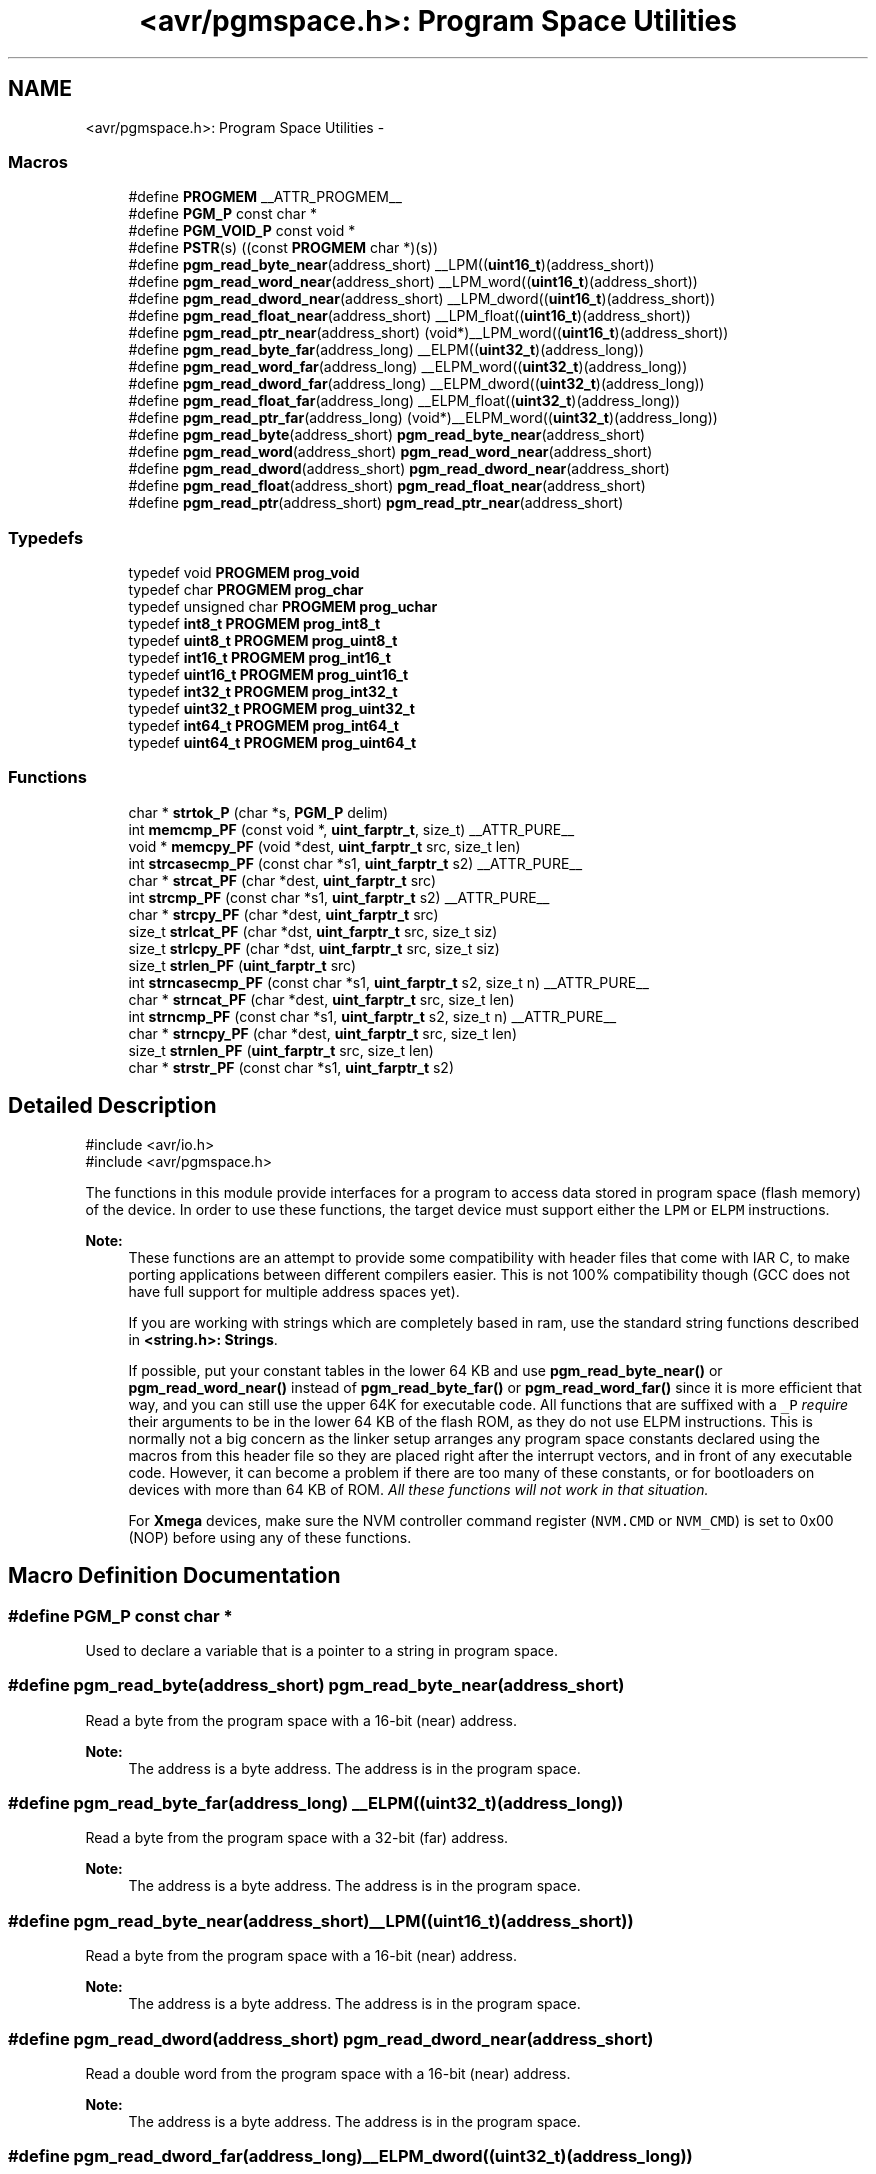 .TH "<avr/pgmspace.h>: Program Space Utilities" 3 "Tue Aug 12 2014" "Version 1.8.1" "avr-libc" \" -*- nroff -*-
.ad l
.nh
.SH NAME
<avr/pgmspace.h>: Program Space Utilities \- 
.SS "Macros"

.in +1c
.ti -1c
.RI "#define \fBPROGMEM\fP   __ATTR_PROGMEM__"
.br
.ti -1c
.RI "#define \fBPGM_P\fP   const char *"
.br
.ti -1c
.RI "#define \fBPGM_VOID_P\fP   const void *"
.br
.ti -1c
.RI "#define \fBPSTR\fP(s)   ((const \fBPROGMEM\fP char *)(s))"
.br
.ti -1c
.RI "#define \fBpgm_read_byte_near\fP(address_short)   __LPM((\fBuint16_t\fP)(address_short))"
.br
.ti -1c
.RI "#define \fBpgm_read_word_near\fP(address_short)   __LPM_word((\fBuint16_t\fP)(address_short))"
.br
.ti -1c
.RI "#define \fBpgm_read_dword_near\fP(address_short)   __LPM_dword((\fBuint16_t\fP)(address_short))"
.br
.ti -1c
.RI "#define \fBpgm_read_float_near\fP(address_short)   __LPM_float((\fBuint16_t\fP)(address_short))"
.br
.ti -1c
.RI "#define \fBpgm_read_ptr_near\fP(address_short)   (void*)__LPM_word((\fBuint16_t\fP)(address_short))"
.br
.ti -1c
.RI "#define \fBpgm_read_byte_far\fP(address_long)   __ELPM((\fBuint32_t\fP)(address_long))"
.br
.ti -1c
.RI "#define \fBpgm_read_word_far\fP(address_long)   __ELPM_word((\fBuint32_t\fP)(address_long))"
.br
.ti -1c
.RI "#define \fBpgm_read_dword_far\fP(address_long)   __ELPM_dword((\fBuint32_t\fP)(address_long))"
.br
.ti -1c
.RI "#define \fBpgm_read_float_far\fP(address_long)   __ELPM_float((\fBuint32_t\fP)(address_long))"
.br
.ti -1c
.RI "#define \fBpgm_read_ptr_far\fP(address_long)   (void*)__ELPM_word((\fBuint32_t\fP)(address_long))"
.br
.ti -1c
.RI "#define \fBpgm_read_byte\fP(address_short)   \fBpgm_read_byte_near\fP(address_short)"
.br
.ti -1c
.RI "#define \fBpgm_read_word\fP(address_short)   \fBpgm_read_word_near\fP(address_short)"
.br
.ti -1c
.RI "#define \fBpgm_read_dword\fP(address_short)   \fBpgm_read_dword_near\fP(address_short)"
.br
.ti -1c
.RI "#define \fBpgm_read_float\fP(address_short)   \fBpgm_read_float_near\fP(address_short)"
.br
.ti -1c
.RI "#define \fBpgm_read_ptr\fP(address_short)   \fBpgm_read_ptr_near\fP(address_short)"
.br
.in -1c
.SS "Typedefs"

.in +1c
.ti -1c
.RI "typedef void \fBPROGMEM\fP \fBprog_void\fP"
.br
.ti -1c
.RI "typedef char \fBPROGMEM\fP \fBprog_char\fP"
.br
.ti -1c
.RI "typedef unsigned char \fBPROGMEM\fP \fBprog_uchar\fP"
.br
.ti -1c
.RI "typedef \fBint8_t\fP \fBPROGMEM\fP \fBprog_int8_t\fP"
.br
.ti -1c
.RI "typedef \fBuint8_t\fP \fBPROGMEM\fP \fBprog_uint8_t\fP"
.br
.ti -1c
.RI "typedef \fBint16_t\fP \fBPROGMEM\fP \fBprog_int16_t\fP"
.br
.ti -1c
.RI "typedef \fBuint16_t\fP \fBPROGMEM\fP \fBprog_uint16_t\fP"
.br
.ti -1c
.RI "typedef \fBint32_t\fP \fBPROGMEM\fP \fBprog_int32_t\fP"
.br
.ti -1c
.RI "typedef \fBuint32_t\fP \fBPROGMEM\fP \fBprog_uint32_t\fP"
.br
.ti -1c
.RI "typedef \fBint64_t\fP \fBPROGMEM\fP \fBprog_int64_t\fP"
.br
.ti -1c
.RI "typedef \fBuint64_t\fP \fBPROGMEM\fP \fBprog_uint64_t\fP"
.br
.in -1c
.SS "Functions"

.in +1c
.ti -1c
.RI "char * \fBstrtok_P\fP (char *s, \fBPGM_P\fP delim)"
.br
.ti -1c
.RI "int \fBmemcmp_PF\fP (const void *, \fBuint_farptr_t\fP, size_t) __ATTR_PURE__"
.br
.ti -1c
.RI "void * \fBmemcpy_PF\fP (void *dest, \fBuint_farptr_t\fP src, size_t len)"
.br
.ti -1c
.RI "int \fBstrcasecmp_PF\fP (const char *s1, \fBuint_farptr_t\fP s2) __ATTR_PURE__"
.br
.ti -1c
.RI "char * \fBstrcat_PF\fP (char *dest, \fBuint_farptr_t\fP src)"
.br
.ti -1c
.RI "int \fBstrcmp_PF\fP (const char *s1, \fBuint_farptr_t\fP s2) __ATTR_PURE__"
.br
.ti -1c
.RI "char * \fBstrcpy_PF\fP (char *dest, \fBuint_farptr_t\fP src)"
.br
.ti -1c
.RI "size_t \fBstrlcat_PF\fP (char *dst, \fBuint_farptr_t\fP src, size_t siz)"
.br
.ti -1c
.RI "size_t \fBstrlcpy_PF\fP (char *dst, \fBuint_farptr_t\fP src, size_t siz)"
.br
.ti -1c
.RI "size_t \fBstrlen_PF\fP (\fBuint_farptr_t\fP src)"
.br
.ti -1c
.RI "int \fBstrncasecmp_PF\fP (const char *s1, \fBuint_farptr_t\fP s2, size_t n) __ATTR_PURE__"
.br
.ti -1c
.RI "char * \fBstrncat_PF\fP (char *dest, \fBuint_farptr_t\fP src, size_t len)"
.br
.ti -1c
.RI "int \fBstrncmp_PF\fP (const char *s1, \fBuint_farptr_t\fP s2, size_t n) __ATTR_PURE__"
.br
.ti -1c
.RI "char * \fBstrncpy_PF\fP (char *dest, \fBuint_farptr_t\fP src, size_t len)"
.br
.ti -1c
.RI "size_t \fBstrnlen_PF\fP (\fBuint_farptr_t\fP src, size_t len)"
.br
.ti -1c
.RI "char * \fBstrstr_PF\fP (const char *s1, \fBuint_farptr_t\fP s2)"
.br
.in -1c
.SH "Detailed Description"
.PP 

.PP
.nf
#include <avr/io\&.h>
#include <avr/pgmspace\&.h>

.fi
.PP
.PP
The functions in this module provide interfaces for a program to access data stored in program space (flash memory) of the device\&. In order to use these functions, the target device must support either the \fCLPM\fP or \fCELPM\fP instructions\&.
.PP
\fBNote:\fP
.RS 4
These functions are an attempt to provide some compatibility with header files that come with IAR C, to make porting applications between different compilers easier\&. This is not 100% compatibility though (GCC does not have full support for multiple address spaces yet)\&.
.PP
If you are working with strings which are completely based in ram, use the standard string functions described in \fB<string\&.h>: Strings\fP\&.
.PP
If possible, put your constant tables in the lower 64 KB and use \fBpgm_read_byte_near()\fP or \fBpgm_read_word_near()\fP instead of \fBpgm_read_byte_far()\fP or \fBpgm_read_word_far()\fP since it is more efficient that way, and you can still use the upper 64K for executable code\&. All functions that are suffixed with a \fC_P\fP \fIrequire\fP their arguments to be in the lower 64 KB of the flash ROM, as they do not use ELPM instructions\&. This is normally not a big concern as the linker setup arranges any program space constants declared using the macros from this header file so they are placed right after the interrupt vectors, and in front of any executable code\&. However, it can become a problem if there are too many of these constants, or for bootloaders on devices with more than 64 KB of ROM\&. \fIAll these functions will not work in that situation\&.\fP
.PP
For \fBXmega\fP devices, make sure the NVM controller command register (\fCNVM\&.CMD\fP or \fCNVM_CMD\fP) is set to 0x00 (NOP) before using any of these functions\&. 
.RE
.PP

.SH "Macro Definition Documentation"
.PP 
.SS "#define PGM_P   const char *"
Used to declare a variable that is a pointer to a string in program space\&. 
.SS "#define pgm_read_byte(address_short)   \fBpgm_read_byte_near\fP(address_short)"
Read a byte from the program space with a 16-bit (near) address\&.
.PP
\fBNote:\fP
.RS 4
The address is a byte address\&. The address is in the program space\&. 
.RE
.PP

.SS "#define pgm_read_byte_far(address_long)   __ELPM((\fBuint32_t\fP)(address_long))"
Read a byte from the program space with a 32-bit (far) address\&.
.PP
\fBNote:\fP
.RS 4
The address is a byte address\&. The address is in the program space\&. 
.RE
.PP

.SS "#define pgm_read_byte_near(address_short)   __LPM((\fBuint16_t\fP)(address_short))"
Read a byte from the program space with a 16-bit (near) address\&. 
.PP
\fBNote:\fP
.RS 4
The address is a byte address\&. The address is in the program space\&. 
.RE
.PP

.SS "#define pgm_read_dword(address_short)   \fBpgm_read_dword_near\fP(address_short)"
Read a double word from the program space with a 16-bit (near) address\&.
.PP
\fBNote:\fP
.RS 4
The address is a byte address\&. The address is in the program space\&. 
.RE
.PP

.SS "#define pgm_read_dword_far(address_long)   __ELPM_dword((\fBuint32_t\fP)(address_long))"
Read a double word from the program space with a 32-bit (far) address\&.
.PP
\fBNote:\fP
.RS 4
The address is a byte address\&. The address is in the program space\&. 
.RE
.PP

.SS "#define pgm_read_dword_near(address_short)   __LPM_dword((\fBuint16_t\fP)(address_short))"
Read a double word from the program space with a 16-bit (near) address\&. 
.PP
\fBNote:\fP
.RS 4
The address is a byte address\&. The address is in the program space\&. 
.RE
.PP

.SS "#define pgm_read_float(address_short)   \fBpgm_read_float_near\fP(address_short)"
Read a float from the program space with a 16-bit (near) address\&.
.PP
\fBNote:\fP
.RS 4
The address is a byte address\&. The address is in the program space\&. 
.RE
.PP

.SS "#define pgm_read_float_far(address_long)   __ELPM_float((\fBuint32_t\fP)(address_long))"
Read a float from the program space with a 32-bit (far) address\&.
.PP
\fBNote:\fP
.RS 4
The address is a byte address\&. The address is in the program space\&. 
.RE
.PP

.SS "#define pgm_read_float_near(address_short)   __LPM_float((\fBuint16_t\fP)(address_short))"
Read a float from the program space with a 16-bit (near) address\&. 
.PP
\fBNote:\fP
.RS 4
The address is a byte address\&. The address is in the program space\&. 
.RE
.PP

.SS "#define pgm_read_ptr(address_short)   \fBpgm_read_ptr_near\fP(address_short)"
Read a pointer from the program space with a 16-bit (near) address\&.
.PP
\fBNote:\fP
.RS 4
The address is a byte address\&. The address is in the program space\&. 
.RE
.PP

.SS "#define pgm_read_ptr_far(address_long)   (void*)__ELPM_word((\fBuint32_t\fP)(address_long))"
Read a pointer from the program space with a 32-bit (far) address\&.
.PP
\fBNote:\fP
.RS 4
The address is a byte address\&. The address is in the program space\&. 
.RE
.PP

.SS "#define pgm_read_ptr_near(address_short)   (void*)__LPM_word((\fBuint16_t\fP)(address_short))"
Read a pointer from the program space with a 16-bit (near) address\&. 
.PP
\fBNote:\fP
.RS 4
The address is a byte address\&. The address is in the program space\&. 
.RE
.PP

.SS "#define pgm_read_word(address_short)   \fBpgm_read_word_near\fP(address_short)"
Read a word from the program space with a 16-bit (near) address\&.
.PP
\fBNote:\fP
.RS 4
The address is a byte address\&. The address is in the program space\&. 
.RE
.PP

.SS "#define pgm_read_word_far(address_long)   __ELPM_word((\fBuint32_t\fP)(address_long))"
Read a word from the program space with a 32-bit (far) address\&.
.PP
\fBNote:\fP
.RS 4
The address is a byte address\&. The address is in the program space\&. 
.RE
.PP

.SS "#define pgm_read_word_near(address_short)   __LPM_word((\fBuint16_t\fP)(address_short))"
Read a word from the program space with a 16-bit (near) address\&. 
.PP
\fBNote:\fP
.RS 4
The address is a byte address\&. The address is in the program space\&. 
.RE
.PP

.SS "#define PGM_VOID_P   const void *"
Used to declare a generic pointer to an object in program space\&. 
.SS "#define PROGMEM   __ATTR_PROGMEM__"
Attribute to use in order to declare an object being located in flash ROM\&. 
.SS "#define PSTR(s)   ((const \fBPROGMEM\fP char *)(s))"
Used to declare a static pointer to a string in program space\&. 
.SH "Typedef Documentation"
.PP 
.SS "\fBprog_char\fP"

.PP
\fBNote:\fP
.RS 4
DEPRECATED
.RE
.PP
This typedef is now deprecated because the usage of the \fBprogmem\fP attribute on a type is not supported in GCC\&. However, the use of the \fBprogmem\fP attribute on a variable declaration is supported, and this is now the recommended usage\&.
.PP
The typedef is only visible if the macro \fBPROG_TYPES_COMPAT\fP has been defined before including <\fBavr/pgmspace\&.h\fP> (either by a #define directive, or by a -D compiler option\&.)
.PP
Type of a 'char' object located in flash ROM\&. 
.SS "\fBprog_int16_t\fP"

.PP
\fBNote:\fP
.RS 4
DEPRECATED
.RE
.PP
This typedef is now deprecated because the usage of the \fBprogmem\fP attribute on a type is not supported in GCC\&. However, the use of the \fBprogmem\fP attribute on a variable declaration is supported, and this is now the recommended usage\&.
.PP
The typedef is only visible if the macro \fBPROG_TYPES_COMPAT\fP has been defined before including <\fBavr/pgmspace\&.h\fP> (either by a #define directive, or by a -D compiler option\&.)
.PP
Type of an 'int16_t' object located in flash ROM\&. 
.SS "\fBprog_int32_t\fP"

.PP
\fBNote:\fP
.RS 4
DEPRECATED
.RE
.PP
This typedef is now deprecated because the usage of the \fBprogmem\fP attribute on a type is not supported in GCC\&. However, the use of the \fBprogmem\fP attribute on a variable declaration is supported, and this is now the recommended usage\&.
.PP
The typedef is only visible if the macro \fBPROG_TYPES_COMPAT\fP has been defined before including <\fBavr/pgmspace\&.h\fP> (either by a #define directive, or by a -D compiler option\&.)
.PP
Type of an 'int32_t' object located in flash ROM\&. 
.SS "\fBprog_int64_t\fP"

.PP
\fBNote:\fP
.RS 4
DEPRECATED
.RE
.PP
This typedef is now deprecated because the usage of the \fBprogmem\fP attribute on a type is not supported in GCC\&. However, the use of the \fBprogmem\fP attribute on a variable declaration is supported, and this is now the recommended usage\&.
.PP
The typedef is only visible if the macro \fBPROG_TYPES_COMPAT\fP has been defined before including <\fBavr/pgmspace\&.h\fP> (either by a #define directive, or by a -D compiler option\&.)
.PP
Type of an 'int64_t' object located in flash ROM\&.
.PP
\fBNote:\fP
.RS 4
This type is not available when the compiler option -mint8 is in effect\&. 
.RE
.PP

.SS "\fBprog_int8_t\fP"

.PP
\fBNote:\fP
.RS 4
DEPRECATED
.RE
.PP
This typedef is now deprecated because the usage of the \fBprogmem\fP attribute on a type is not supported in GCC\&. However, the use of the \fBprogmem\fP attribute on a variable declaration is supported, and this is now the recommended usage\&.
.PP
The typedef is only visible if the macro \fBPROG_TYPES_COMPAT\fP has been defined before including <\fBavr/pgmspace\&.h\fP> (either by a #define directive, or by a -D compiler option\&.)
.PP
Type of an 'int8_t' object located in flash ROM\&. 
.SS "\fBprog_uchar\fP"

.PP
\fBNote:\fP
.RS 4
DEPRECATED
.RE
.PP
This typedef is now deprecated because the usage of the \fBprogmem\fP attribute on a type is not supported in GCC\&. However, the use of the \fBprogmem\fP attribute on a variable declaration is supported, and this is now the recommended usage\&.
.PP
The typedef is only visible if the macro \fBPROG_TYPES_COMPAT\fP has been defined before including <\fBavr/pgmspace\&.h\fP> (either by a #define directive, or by a -D compiler option\&.)
.PP
Type of an 'unsigned char' object located in flash ROM\&. 
.SS "\fBprog_uint16_t\fP"

.PP
\fBNote:\fP
.RS 4
DEPRECATED
.RE
.PP
This typedef is now deprecated because the usage of the \fBprogmem\fP attribute on a type is not supported in GCC\&. However, the use of the \fBprogmem\fP attribute on a variable declaration is supported, and this is now the recommended usage\&.
.PP
The typedef is only visible if the macro \fBPROG_TYPES_COMPAT\fP has been defined before including <\fBavr/pgmspace\&.h\fP> (either by a #define directive, or by a -D compiler option\&.)
.PP
Type of an 'uint16_t' object located in flash ROM\&. 
.SS "\fBprog_uint32_t\fP"

.PP
\fBNote:\fP
.RS 4
DEPRECATED
.RE
.PP
This typedef is now deprecated because the usage of the \fBprogmem\fP attribute on a type is not supported in GCC\&. However, the use of the \fBprogmem\fP attribute on a variable declaration is supported, and this is now the recommended usage\&.
.PP
The typedef is only visible if the macro \fBPROG_TYPES_COMPAT\fP has been defined before including <\fBavr/pgmspace\&.h\fP> (either by a #define directive, or by a -D compiler option\&.)
.PP
Type of an 'uint32_t' object located in flash ROM\&. 
.SS "\fBprog_uint64_t\fP"

.PP
\fBNote:\fP
.RS 4
DEPRECATED
.RE
.PP
This typedef is now deprecated because the usage of the \fBprogmem\fP attribute on a type is not supported in GCC\&. However, the use of the \fBprogmem\fP attribute on a variable declaration is supported, and this is now the recommended usage\&.
.PP
The typedef is only visible if the macro \fBPROG_TYPES_COMPAT\fP has been defined before including <\fBavr/pgmspace\&.h\fP> (either by a #define directive, or by a -D compiler option\&.)
.PP
Type of an 'uint64_t' object located in flash ROM\&.
.PP
\fBNote:\fP
.RS 4
This type is not available when the compiler option -mint8 is in effect\&. 
.RE
.PP

.SS "\fBprog_uint8_t\fP"

.PP
\fBNote:\fP
.RS 4
DEPRECATED
.RE
.PP
This typedef is now deprecated because the usage of the \fBprogmem\fP attribute on a type is not supported in GCC\&. However, the use of the \fBprogmem\fP attribute on a variable declaration is supported, and this is now the recommended usage\&.
.PP
The typedef is only visible if the macro \fBPROG_TYPES_COMPAT\fP has been defined before including <\fBavr/pgmspace\&.h\fP> (either by a #define directive, or by a -D compiler option\&.)
.PP
Type of an 'uint8_t' object located in flash ROM\&. 
.SS "\fBprog_void\fP"

.PP
\fBNote:\fP
.RS 4
DEPRECATED
.RE
.PP
This typedef is now deprecated because the usage of the \fBprogmem\fP attribute on a type is not supported in GCC\&. However, the use of the \fBprogmem\fP attribute on a variable declaration is supported, and this is now the recommended usage\&.
.PP
The typedef is only visible if the macro \fBPROG_TYPES_COMPAT\fP has been defined before including <\fBavr/pgmspace\&.h\fP> (either by a #define directive, or by a -D compiler option\&.)
.PP
Type of a 'void' object located in flash ROM\&. Does not make much sense by itself, but can be used to declare a 'void *' object in flash ROM\&. 
.SH "Function Documentation"
.PP 
.SS "int memcmp_PF (const void *s1, \fBuint_farptr_t\fPs2, size_tlen)"

.PP
Compare memory areas\&. The \fBmemcmp_PF()\fP function compares the first \fClen\fP bytes of the memory areas \fCs1\fP and flash \fCs2\fP\&. The comparision is performed using unsigned char operations\&. It is an equivalent of memcmp_P() function, except that it is capable working on all FLASH including the exteded area above 64kB\&.
.PP
\fBReturns:\fP
.RS 4
The \fBmemcmp_PF()\fP function returns an integer less than, equal to, or greater than zero if the first \fClen\fP bytes of \fCs1\fP is found, respectively, to be less than, to match, or be greater than the first \fClen\fP bytes of \fCs2\fP\&. 
.RE
.PP

.SS "void * memcpy_PF (void *dest, \fBuint_farptr_t\fPsrc, size_tn)"

.PP
Copy a memory block from flash to SRAM\&. The \fBmemcpy_PF()\fP function is similar to \fBmemcpy()\fP, except the data is copied from the program space and is addressed using a far pointer 
.PP
.nf
\param dst A pointer to the destination buffer
\param src A far pointer to the origin of data in flash memory
\param n The number of bytes to be copied

.fi
.PP
.PP
\fBReturns:\fP
.RS 4
The \fBmemcpy_PF()\fP function returns a pointer to \fIdst\fP\&. The contents of RAMPZ SFR are undefined when the function returns 
.RE
.PP

.SS "int strcasecmp_PF (const char *s1, \fBuint_farptr_t\fPs2)"

.PP
Compare two strings ignoring case\&. The \fBstrcasecmp_PF()\fP function compares the two strings \fIs1\fP and \fIs2\fP, ignoring the case of the characters
.PP
\fBParameters:\fP
.RS 4
\fIs1\fP A pointer to the first string in SRAM 
.br
\fIs2\fP A far pointer to the second string in Flash
.RE
.PP
\fBReturns:\fP
.RS 4
The \fBstrcasecmp_PF()\fP function returns an integer less than, equal to, or greater than zero if \fIs1\fP is found, respectively, to be less than, to match, or be greater than \fIs2\fP\&. The contents of RAMPZ SFR are undefined when the function returns 
.RE
.PP

.SS "char * strcat_PF (char *dst, \fBuint_farptr_t\fPsrc)"

.PP
Concatenates two strings\&. The \fBstrcat_PF()\fP function is similar to \fBstrcat()\fP except that the \fIsrc\fP string must be located in program space (flash) and is addressed using a far pointer
.PP
\fBParameters:\fP
.RS 4
\fIdst\fP A pointer to the destination string in SRAM 
.br
\fIsrc\fP A far pointer to the string to be appended in Flash
.RE
.PP
\fBReturns:\fP
.RS 4
The \fBstrcat_PF()\fP function returns a pointer to the resulting string \fIdst\fP\&. The contents of RAMPZ SFR are undefined when the function returns 
.RE
.PP

.SS "int strcmp_PF (const char *s1, \fBuint_farptr_t\fPs2)"

.PP
Compares two strings\&. The \fBstrcmp_PF()\fP function is similar to \fBstrcmp()\fP except that \fIs2\fP is a far pointer to a string in program space
.PP
\fBParameters:\fP
.RS 4
\fIs1\fP A pointer to the first string in SRAM 
.br
\fIs2\fP A far pointer to the second string in Flash
.RE
.PP
\fBReturns:\fP
.RS 4
The \fBstrcmp_PF()\fP function returns an integer less than, equal to, or greater than zero if \fIs1\fP is found, respectively, to be less than, to match, or be greater than \fIs2\fP\&. The contents of RAMPZ SFR are undefined when the function returns 
.RE
.PP

.SS "char * strcpy_PF (char *dst, \fBuint_farptr_t\fPsrc)"

.PP
Duplicate a string\&. The \fBstrcpy_PF()\fP function is similar to \fBstrcpy()\fP except that \fIsrc\fP is a far pointer to a string in program space
.PP
\fBParameters:\fP
.RS 4
\fIdst\fP A pointer to the destination string in SRAM 
.br
\fIsrc\fP A far pointer to the source string in Flash
.RE
.PP
\fBReturns:\fP
.RS 4
The \fBstrcpy_PF()\fP function returns a pointer to the destination string \fIdst\fP\&. The contents of RAMPZ SFR are undefined when the funcion returns 
.RE
.PP

.SS "size_t strlcat_PF (char *dst, \fBuint_farptr_t\fPsrc, size_tn)"

.PP
Concatenate two strings\&. The \fBstrlcat_PF()\fP function is similar to \fBstrlcat()\fP, except that the \fIsrc\fP string must be located in program space (flash) and is addressed using a far pointer
.PP
Appends src to string dst of size \fIn\fP (unlike \fBstrncat()\fP, \fIn\fP is the full size of \fIdst\fP, not space left)\&. At most \fIn-1\fP characters will be copied\&. Always NULL terminates (unless \fIn\fP <= strlen(\fIdst\fP))
.PP
\fBParameters:\fP
.RS 4
\fIdst\fP A pointer to the destination string in SRAM 
.br
\fIsrc\fP A far pointer to the source string in Flash 
.br
\fIn\fP The total number of bytes allocated to the destination string
.RE
.PP
\fBReturns:\fP
.RS 4
The \fBstrlcat_PF()\fP function returns strlen(\fIsrc\fP) + MIN(\fIn\fP, strlen(initial \fIdst\fP))\&. If retval >= \fIn\fP, truncation occurred\&. The contents of RAMPZ SFR are undefined when the funcion returns 
.RE
.PP

.SS "size_t strlcpy_PF (char *dst, \fBuint_farptr_t\fPsrc, size_tsiz)"

.PP
Copy a string from progmem to RAM\&. Copy src to string dst of size siz\&. At most siz-1 characters will be copied\&. Always NULL terminates (unless siz == 0)\&.
.PP
\fBReturns:\fP
.RS 4
The \fBstrlcpy_PF()\fP function returns strlen(src)\&. If retval >= siz, truncation occurred\&. The contents of RAMPZ SFR are undefined when the function returns 
.RE
.PP

.SS "size_t strlen_PF (\fBuint_farptr_t\fPs)"

.PP
Obtain the length of a string\&. The \fBstrlen_PF()\fP function is similar to \fBstrlen()\fP, except that \fIs\fP is a far pointer to a string in program space
.PP
\fBParameters:\fP
.RS 4
\fIs\fP A far pointer to the string in flash
.RE
.PP
\fBReturns:\fP
.RS 4
The \fBstrlen_PF()\fP function returns the number of characters in \fIs\fP\&. The contents of RAMPZ SFR are undefined when the function returns 
.RE
.PP

.SS "int strncasecmp_PF (const char *s1, \fBuint_farptr_t\fPs2, size_tn)"

.PP
Compare two strings ignoring case\&. The \fBstrncasecmp_PF()\fP function is similar to \fBstrcasecmp_PF()\fP, except it only compares the first \fIn\fP characters of \fIs1\fP and the string in flash is addressed using a far pointer
.PP
\fBParameters:\fP
.RS 4
\fIs1\fP A pointer to a string in SRAM 
.br
\fIs2\fP A far pointer to a string in Flash 
.br
\fIn\fP The maximum number of bytes to compare
.RE
.PP
\fBReturns:\fP
.RS 4
The \fBstrncasecmp_PF()\fP function returns an integer less than, equal to, or greater than zero if \fIs1\fP (or the first \fIn\fP bytes thereof) is found, respectively, to be less than, to match, or be greater than \fIs2\fP\&. The contents of RAMPZ SFR are undefined when the function returns 
.RE
.PP

.SS "char * strncat_PF (char *dst, \fBuint_farptr_t\fPsrc, size_tn)"

.PP
Concatenate two strings\&. The \fBstrncat_PF()\fP function is similar to \fBstrncat()\fP, except that the \fIsrc\fP string must be located in program space (flash) and is addressed using a far pointer
.PP
\fBParameters:\fP
.RS 4
\fIdst\fP A pointer to the destination string in SRAM 
.br
\fIsrc\fP A far pointer to the source string in Flash 
.br
\fIn\fP The maximum number of bytes to append
.RE
.PP
\fBReturns:\fP
.RS 4
The \fBstrncat_PF()\fP function returns a pointer to the resulting string \fIdst\fP\&. The contents of RAMPZ SFR are undefined when the function returns 
.RE
.PP

.SS "int strncmp_PF (const char *s1, \fBuint_farptr_t\fPs2, size_tn)"

.PP
Compare two strings with limited length\&. The \fBstrncmp_PF()\fP function is similar to \fBstrcmp_PF()\fP except it only compares the first (at most) \fIn\fP characters of \fIs1\fP and \fIs2\fP 
.PP
\fBParameters:\fP
.RS 4
\fIs1\fP A pointer to the first string in SRAM 
.br
\fIs2\fP A far pointer to the second string in Flash 
.br
\fIn\fP The maximum number of bytes to compare
.RE
.PP
\fBReturns:\fP
.RS 4
The \fBstrncmp_PF()\fP function returns an integer less than, equal to, or greater than zero if \fIs1\fP (or the first \fIn\fP bytes thereof) is found, respectively, to be less than, to match, or be greater than \fIs2\fP\&. The contents of RAMPZ SFR are undefined when the function returns 
.RE
.PP

.SS "char * strncpy_PF (char *dst, \fBuint_farptr_t\fPsrc, size_tn)"

.PP
Duplicate a string until a limited length\&. The \fBstrncpy_PF()\fP function is similar to \fBstrcpy_PF()\fP except that not more than \fIn\fP bytes of \fIsrc\fP are copied\&. Thus, if there is no null byte among the first \fIn\fP bytes of \fIsrc\fP, the result will not be null-terminated
.PP
In the case where the length of \fIsrc\fP is less than that of \fIn\fP, the remainder of \fIdst\fP will be padded with nulls
.PP
\fBParameters:\fP
.RS 4
\fIdst\fP A pointer to the destination string in SRAM 
.br
\fIsrc\fP A far pointer to the source string in Flash 
.br
\fIn\fP The maximum number of bytes to copy
.RE
.PP
\fBReturns:\fP
.RS 4
The \fBstrncpy_PF()\fP function returns a pointer to the destination string \fIdst\fP\&. The contents of RAMPZ SFR are undefined when the function returns 
.RE
.PP

.SS "size_t strnlen_PF (\fBuint_farptr_t\fPs, size_tlen)"

.PP
Determine the length of a fixed-size string\&. The \fBstrnlen_PF()\fP function is similar to \fBstrnlen()\fP, except that \fIs\fP is a far pointer to a string in program space
.PP
\fBParameters:\fP
.RS 4
\fIs\fP A far pointer to the string in Flash 
.br
\fIlen\fP The maximum number of length to return
.RE
.PP
\fBReturns:\fP
.RS 4
The strnlen_PF function returns strlen_P(\fIs\fP), if that is less than \fIlen\fP, or \fIlen\fP if there is no '\\0' character among the first \fIlen\fP characters pointed to by \fIs\fP\&. The contents of RAMPZ SFR are undefined when the function returns 
.RE
.PP

.SS "char * strstr_PF (const char *s1, \fBuint_farptr_t\fPs2)"

.PP
Locate a substring\&. The \fBstrstr_PF()\fP function finds the first occurrence of the substring \fCs2\fP in the string \fCs1\fP\&. The terminating '\\0' characters are not compared\&. The \fBstrstr_PF()\fP function is similar to \fBstrstr()\fP except that \fCs2\fP is a far pointer to a string in program space\&.
.PP
\fBReturns:\fP
.RS 4
The \fBstrstr_PF()\fP function returns a pointer to the beginning of the substring, or NULL if the substring is not found\&. If \fCs2\fP points to a string of zero length, the function returns \fCs1\fP\&. The contents of RAMPZ SFR are undefined when the function returns 
.RE
.PP

.SS "char* strtok_P (char *s, \fBPGM_P\fPdelim)"

.PP
Parses the string into tokens\&. \fBstrtok_P()\fP parses the string \fCs\fP into tokens\&. The first call to \fBstrtok_P()\fP should have \fCs\fP as its first argument\&. Subsequent calls should have the first argument set to NULL\&. If a token ends with a delimiter, this delimiting character is overwritten with a '\\0' and a pointer to the next character is saved for the next call to \fBstrtok_P()\fP\&. The delimiter string \fCdelim\fP may be different for each call\&.
.PP
The \fBstrtok_P()\fP function is similar to \fBstrtok()\fP except that \fCdelim\fP is pointer to a string in program space\&.
.PP
\fBReturns:\fP
.RS 4
The \fBstrtok_P()\fP function returns a pointer to the next token or NULL when no more tokens are found\&.
.RE
.PP
\fBNote:\fP
.RS 4
\fBstrtok_P()\fP is NOT reentrant\&. For a reentrant version of this function see strtok_rP()\&. 
.RE
.PP

.SH "Author"
.PP 
Generated automatically by Doxygen for avr-libc from the source code\&.
